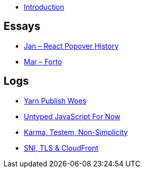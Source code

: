 * link:README.adoc[Introduction]

## Essays

* link:essays/react-popover-history/README.adoc[Jan – React Popover History]
* link:essays/forto/README.adoc[Mar – Forto]

## Logs

* link:logs/yarn-publish-woes/README.adoc[Yarn Publish Woes]
* link:logs/untyped-javascript-for-now/README.adoc[Untyped JavaScript For Now]
* link:logs/testem-karma-simplicity/README.adoc[Karma, Testem, Non-Simplicity]
* link:logs/sni-tls-cloudfront/README.adoc[SNI, TLS & CloudFront]
